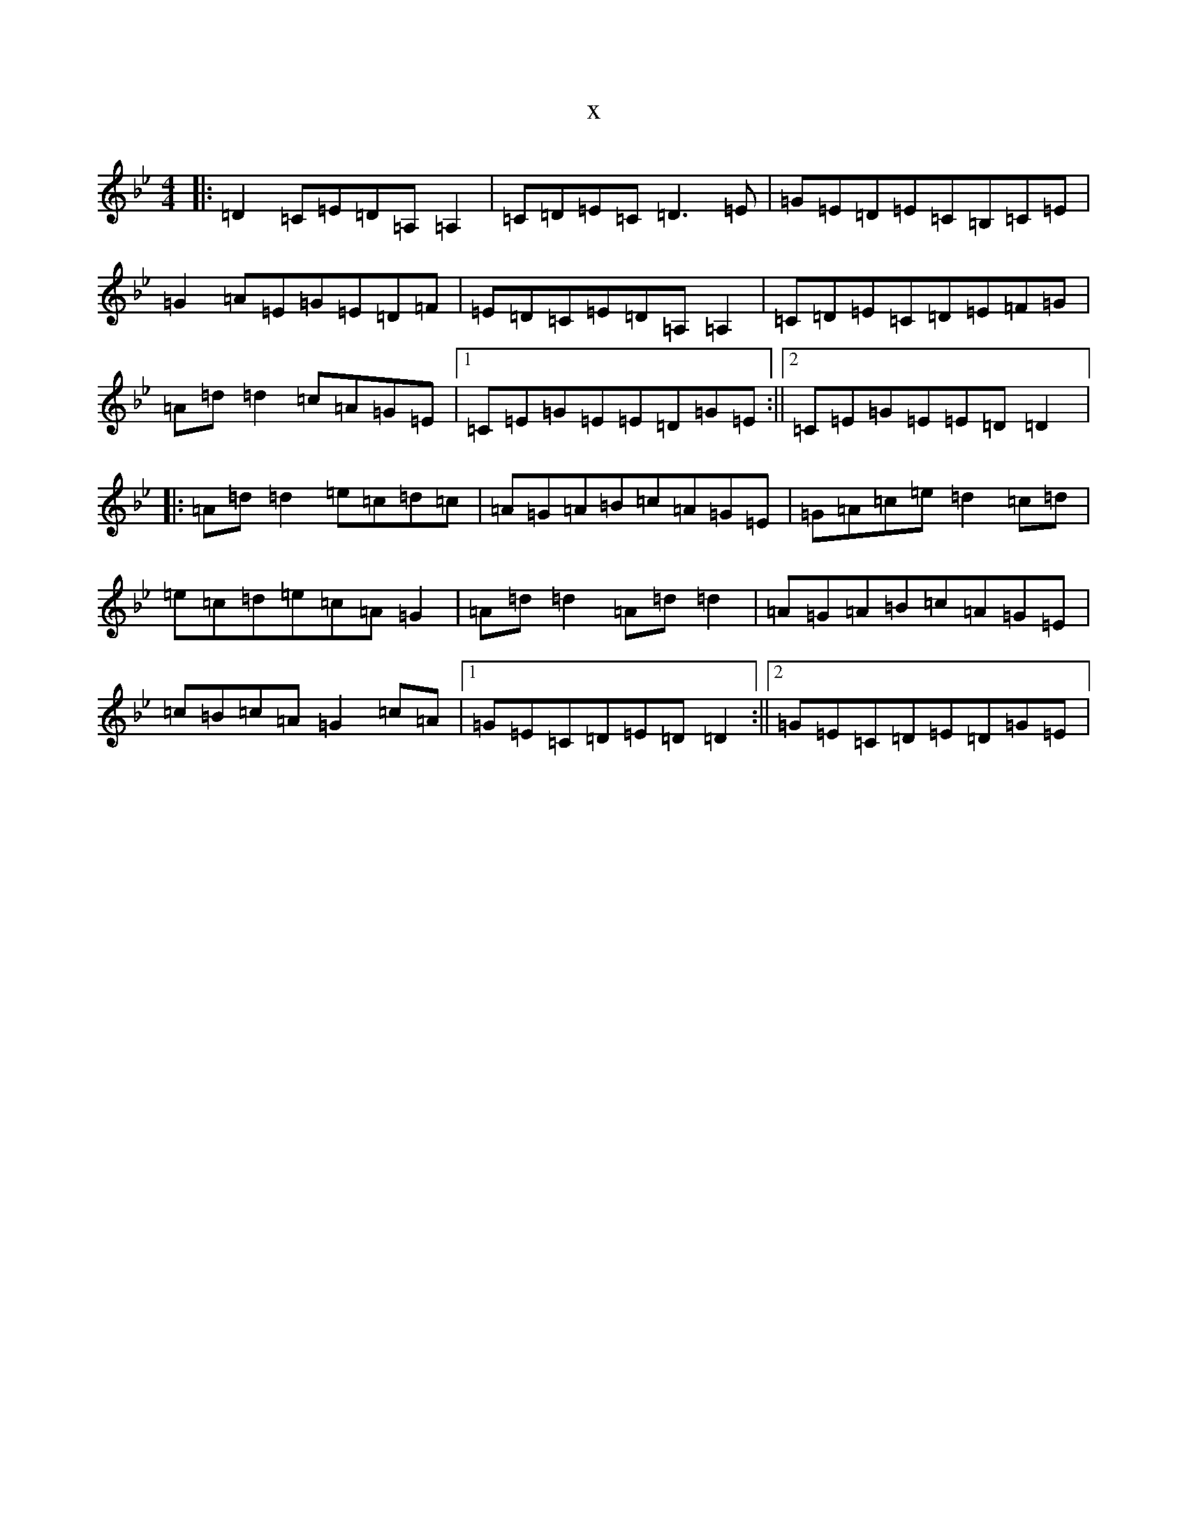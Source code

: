 X:4064
T:x
L:1/8
M:4/4
K: C Dorian
|:=D2=C=E=D=A,=A,2|=C=D=E=C=D3=E|=G=E=D=E=C=B,=C=E|=G2=A=E=G=E=D=F|=E=D=C=E=D=A,=A,2|=C=D=E=C=D=E=F=G|=A=d=d2=c=A=G=E|1=C=E=G=E=E=D=G=E:||2=C=E=G=E=E=D=D2|:=A=d=d2=e=c=d=c|=A=G=A=B=c=A=G=E|=G=A=c=e=d2=c=d|=e=c=d=e=c=A=G2|=A=d=d2=A=d=d2|=A=G=A=B=c=A=G=E|=c=B=c=A=G2=c=A|1=G=E=C=D=E=D=D2:||2=G=E=C=D=E=D=G=E|